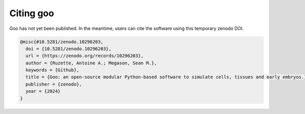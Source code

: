 .. _citation:

Citing goo
================

Goo has not yet been published. In the meantime, users can cite the software using this temporary zenodo DOI. 

.. code-block:: bibtex

    @misc{#10.5281/zenodo.10296203,
      doi = {10.5281/zenodo.10296203},
      url = {https://zenodo.org/records/10296203},
      author = {Ruzette, Antoine A.; Megason, Sean M.},
      keywords = {Github},
      title = {Goo: an open-source modular Python-based software to simulate cells, tissues and early embryos.},
      publisher = {zenodo},
      year = {2024}
    }